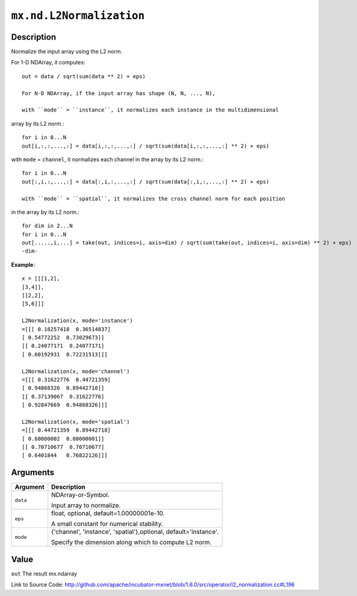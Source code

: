 

``mx.nd.L2Normalization``
==================================================

Description
----------------------

Normalize the input array using the L2 norm.

For 1-D NDArray, it computes::

	 out = data / sqrt(sum(data ** 2) + eps)
	 
	 For N-D NDArray, if the input array has shape (N, N, ..., N),
	 
	 with ``mode`` = ``instance``, it normalizes each instance in the multidimensional
array by its L2 norm.::

	 for i in 0...N
	 out[i,:,:,...,:] = data[i,:,:,...,:] / sqrt(sum(data[i,:,:,...,:] ** 2) + eps)
	 
with ``mode`` = ``channel``, it normalizes each channel in the array by its L2 norm.::

	 for i in 0...N
	 out[:,i,:,...,:] = data[:,i,:,...,:] / sqrt(sum(data[:,i,:,...,:] ** 2) + eps)
	 
	 with ``mode`` = ``spatial``, it normalizes the cross channel norm for each position
in the array by its L2 norm.::

	 for dim in 2...N
	 for i in 0...N
	 out[.....,i,...] = take(out, indices=i, axis=dim) / sqrt(sum(take(out, indices=i, axis=dim) ** 2) + eps)
	 -dim-
	 

**Example**::

	 
	 x = [[[1,2],
	 [3,4]],
	 [[2,2],
	 [5,6]]]
	 
	 L2Normalization(x, mode='instance')
	 =[[[ 0.18257418  0.36514837]
	 [ 0.54772252  0.73029673]]
	 [[ 0.24077171  0.24077171]
	 [ 0.60192931  0.72231513]]]
	 
	 L2Normalization(x, mode='channel')
	 =[[[ 0.31622776  0.44721359]
	 [ 0.94868326  0.89442718]]
	 [[ 0.37139067  0.31622776]
	 [ 0.92847669  0.94868326]]]
	 
	 L2Normalization(x, mode='spatial')
	 =[[[ 0.44721359  0.89442718]
	 [ 0.60000002  0.80000001]]
	 [[ 0.70710677  0.70710677]
	 [ 0.6401844   0.76822126]]]
	 
	 
	 


Arguments
------------------

+----------------------------------------+------------------------------------------------------------+
| Argument                               | Description                                                |
+========================================+============================================================+
| ``data``                               | NDArray-or-Symbol.                                         |
|                                        |                                                            |
|                                        | Input array to normalize.                                  |
+----------------------------------------+------------------------------------------------------------+
| ``eps``                                | float, optional, default=1.00000001e-10.                   |
|                                        |                                                            |
|                                        | A small constant for numerical stability.                  |
+----------------------------------------+------------------------------------------------------------+
| ``mode``                               | {'channel', 'instance', 'spatial'},optional,               |
|                                        | default='instance'.                                        |
|                                        |                                                            |
|                                        | Specify the dimension along which to compute L2 norm.      |
+----------------------------------------+------------------------------------------------------------+

Value
----------

``out`` The result mx.ndarray


Link to Source Code: http://github.com/apache/incubator-mxnet/blob/1.6.0/src/operator/l2_normalization.cc#L196

